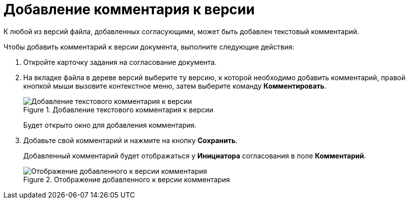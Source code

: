= Добавление комментария к версии

К любой из версий файла, добавленных согласующими, может быть добавлен текстовый комментарий.

.Чтобы добавить комментарий к версии документа, выполните следующие действия:
. Откройте карточку задания на согласование документа.
. На вкладке файла в дереве версий выберите ту версию, к которой необходимо добавить комментарий, правой кнопкой мыши вызовите контекстное меню, затем выберите команду *Комментировать*.
+
.Добавление текстового комментария к версии
image::files_comment_add.png[Добавление текстового комментария к версии]
+
Будет открыто окно для добавления комментария.
. Добавьте свой комментарий и нажмите на кнопку *Сохранить*.
+
Добавленный комментарий будет отображаться у *Инициатора* согласования в поле *Комментарий*.
+
.Отображение добавленного к версии комментария
image::files_version_comment_view.png[Отображение добавленного к версии комментария]
